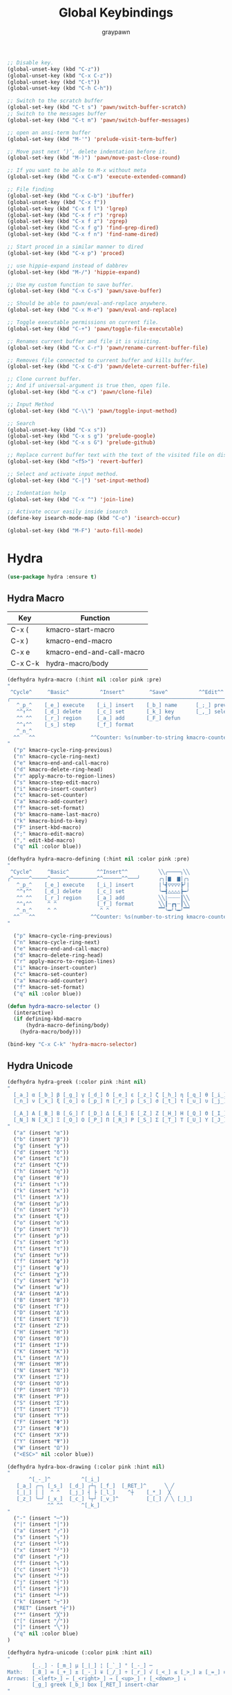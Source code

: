 #+TITLE:Global Keybindings
#+AUTHOR: graypawn
#+EMAIL: choi.pawn@gmail.com
#+OPTIONS: toc:2 num:nil ^:nil

#+BEGIN_SRC emacs-lisp
;; Disable key.
(global-unset-key (kbd "C-z"))
(global-unset-key (kbd "C-x C-z"))
(global-unset-key (kbd "C-t"))
(global-unset-key (kbd "C-h C-h"))

;; Switch to the scratch buffer
(global-set-key (kbd "C-t s") 'pawn/switch-buffer-scratch)
;; Switch to the messages buffer
(global-set-key (kbd "C-t m") 'pawn/switch-buffer-messages)

;; open an ansi-term buffer
(global-set-key (kbd "M-'") 'prelude-visit-term-buffer)

;; Move past next ‘)’, delete indentation before it.
(global-set-key (kbd "M-)") 'pawn/move-past-close-round)

;; If you want to be able to M-x without meta
(global-set-key (kbd "C-x C-m") 'execute-extended-command)

;; File finding
(global-set-key (kbd "C-x C-b") 'ibuffer)
(global-unset-key (kbd "C-x f"))
(global-set-key (kbd "C-x f l") 'lgrep)
(global-set-key (kbd "C-x f r") 'rgrep)
(global-set-key (kbd "C-x f z") 'zgrep)
(global-set-key (kbd "C-x f g") 'find-grep-dired)
(global-set-key (kbd "C-x f n") 'find-name-dired)

;; Start proced in a similar manner to dired
(global-set-key (kbd "C-x p") 'proced)

;; use hippie-expand instead of dabbrev
(global-set-key (kbd "M-/") 'hippie-expand)

;; Use my custom function to save buffer.
(global-set-key (kbd "C-x C-s") 'pawn/save-buffer)

;; Should be able to pawn/eval-and-replace anywhere.
(global-set-key (kbd "C-x M-e") 'pawn/eval-and-replace)

;; Toggle executable permissions on current file.
(global-set-key (kbd "C-+") 'pawn/toggle-file-executable)

;; Renames current buffer and file it is visiting.
(global-set-key (kbd "C-x C-r") 'pawn/rename-current-buffer-file)

;; Removes file connected to current buffer and kills buffer.
(global-set-key (kbd "C-x C-d") 'pawn/delete-current-buffer-file)

;; Clone current buffer.
;; And if universal-argument is true then, open file.
(global-set-key (kbd "C-x c") 'pawn/clone-file)

;; Input Method
(global-set-key (kbd "C-\\") 'pawn/toggle-input-method)

;; Search
(global-unset-key (kbd "C-x s"))
(global-set-key (kbd "C-x s g") 'prelude-google)
(global-set-key (kbd "C-x s G") 'prelude-github)

;; Replace current buffer text with the text of the visited file on disk
(global-set-key (kbd "<f5>") 'revert-buffer)

;; Select and activate input method.
(global-set-key (kbd "C-|") 'set-input-method)

;; Indentation help
(global-set-key (kbd "C-x ^") 'join-line)

;; Activate occur easily inside isearch
(define-key isearch-mode-map (kbd "C-o") 'isearch-occur)

(global-set-key (kbd "M-F") 'auto-fill-mode)
#+END_SRC
* Hydra
#+BEGIN_SRC emacs-lisp
(use-package hydra :ensure t)
#+END_SRC
** Hydra Macro
| Key     | Function                  |
|---------+---------------------------|
| C-x (   | kmacro-start-macro        |
| C-x )   | kmacro-end-macro          |
| C-x e   | kmacro-end-and-call-macro |
| C-x C-k | hydra-macro/body          |
#+BEGIN_SRC emacs-lisp
(defhydra hydra-macro (:hint nil :color pink :pre)
"
 ^Cycle^     ^Basic^          ^Insert^        ^Save^          ^^Edit^^
╭─────────────────────────────────────────────────────────────────────────╯
   ^_p_^    [_e_] execute    [_i_] insert    [_b_] name      [_;_] previous
   ^^↑^^    [_d_] delete     [_c_] set       [_k_] key       [_,_] select
   ^^ ^^    [_r_] region     [_a_] add       [_F_] defun
   ^^↓^^    [_s_] step       [_f_] format
   ^_n_^
  ^^   ^^                  ^^Counter: %s(number-to-string kmacro-counter)
"
  ("p" kmacro-cycle-ring-previous)
  ("n" kmacro-cycle-ring-next)
  ("e" kmacro-end-and-call-macro)
  ("d" kmacro-delete-ring-head)
  ("r" apply-macro-to-region-lines)
  ("s" kmacro-step-edit-macro)
  ("i" kmacro-insert-counter)
  ("c" kmacro-set-counter)
  ("a" kmacro-add-counter)
  ("f" kmacro-set-format)
  ("b" kmacro-name-last-macro)
  ("k" kmacro-bind-to-key)
  ("F" insert-kbd-macro)
  (";" kmacro-edit-macro)
  ("," edit-kbd-macro)
  ("q" nil :color blue))

(defhydra hydra-macro-defining (:hint nil :color pink :pre)
"
 ^Cycle^     ^Basic^         ^^Insert^^          ╲╲╭────╮╲╲
╭^─────^─────^─────^─────────^^──────^^───╯      ╭╮|▆  ▆|╭╮
   ^_p_^    [_e_] execute    [_i_] insert        |╰┫▽▽▽▽┣╯|
   ^^↑^^    [_d_] delete     [_c_] set           ╰━┫△△△△┣━╯
   ^^ ^^    [_r_] region     [_a_] add           ╲╲|┈┈┈┈┃╲╲
   ^^↓^^     ^ ^             [_f_] format        ╲╲┃┈┏┓┈┃╲╲
   ^_n_^     ^ ^              ^ ^                ▔▔╰━╯╰━╯▔▔
  ^^   ^^                  ^^Counter: %s(number-to-string kmacro-counter)
"

  ("p" kmacro-cycle-ring-previous)
  ("n" kmacro-cycle-ring-next)
  ("e" kmacro-end-and-call-macro)
  ("d" kmacro-delete-ring-head)
  ("r" apply-macro-to-region-lines)
  ("i" kmacro-insert-counter)
  ("c" kmacro-set-counter)
  ("a" kmacro-add-counter)
  ("f" kmacro-set-format)
  ("q" nil :color blue))

(defun hydra-macro-selector ()
  (interactive)
  (if defining-kbd-macro
      (hydra-macro-defining/body)
    (hydra-macro/body)))

(bind-key "C-x C-k" 'hydra-macro-selector)
#+END_SRC
** Hydra Unicode
#+BEGIN_SRC emacs-lisp
(defhydra hydra-greek (:color pink :hint nil)
"
  [_a_] α [_b_] β [_g_] γ [_d_] δ [_e_] ε [_z_] ζ [_h_] η [_q_] θ [_i_] ι [_k_] κ [_l_] λ [_m_] μ
  [_n_] ν [_x_] ξ [_o_] ο [_p_] π [_r_] ρ [_s_] σ [_t_] τ [_u_] υ [_j_] φ [_c_] χ [_y_] ψ [_w_] ω

  [_A_] Α [_B_] Β [_G_] Γ [_D_] Δ [_E_] Ε [_Z_] Ζ [_H_] Η [_Q_] Θ [_I_] Ι [_K_] Κ [_l_] Λ [_M_] Μ  ╭────────────┐
  [_N_] Ν [_X_] Ξ [_O_] Ο [_P_] Π [_R_] Ρ [_S_] Σ [_T_] Τ [_U_] Υ [_J_] Φ [_C_] Χ [_Y_] Ψ [_W_] Ω   Quit [_<ESC>_]
"
  ("a" (insert "α"))
  ("b" (insert "β"))
  ("g" (insert "γ"))
  ("d" (insert "δ"))
  ("e" (insert "ε"))
  ("z" (insert "ζ"))
  ("h" (insert "η"))
  ("q" (insert "θ"))
  ("i" (insert "ι"))
  ("k" (insert "κ"))
  ("l" (insert "λ"))
  ("m" (insert "μ"))
  ("n" (insert "ν"))
  ("x" (insert "ξ"))
  ("o" (insert "ο"))
  ("p" (insert "π"))
  ("r" (insert "ρ"))
  ("s" (insert "σ"))
  ("t" (insert "τ"))
  ("u" (insert "υ"))
  ("f" (insert "ϕ"))
  ("j" (insert "φ"))
  ("c" (insert "χ"))
  ("y" (insert "ψ"))
  ("w" (insert "ω"))
  ("A" (insert "Α"))
  ("B" (insert "Β"))
  ("G" (insert "Γ"))
  ("D" (insert "Δ"))
  ("E" (insert "Ε"))
  ("Z" (insert "Ζ"))
  ("H" (insert "Η"))
  ("Q" (insert "Θ"))
  ("I" (insert "Ι"))
  ("K" (insert "Κ"))
  ("L" (insert "Λ"))
  ("M" (insert "Μ"))
  ("N" (insert "Ν"))
  ("X" (insert "Ξ"))
  ("O" (insert "Ο"))
  ("P" (insert "Π"))
  ("R" (insert "Ρ"))
  ("S" (insert "Σ"))
  ("T" (insert "Τ"))
  ("U" (insert "Υ"))
  ("F" (insert "Φ"))
  ("J" (insert "Φ"))
  ("C" (insert "Χ"))
  ("Y" (insert "Ψ"))
  ("W" (insert "Ω"))
  ("<ESC>" nil :color blue))

(defhydra hydra-box-drawing (:color pink :hint nil)
"
       ^[_-_]^          ^[_i_]
   [_a_] ╭─╮ [_s_]  [_d_] ┌┴┐ [_f_]  [_RET_]^      ╲ ╱
   [_|_] │ │  ^ ^   [_j_] ┤ ├ [_l_]    ^┼    [_*_]  ╳
   [_z_] ╰─╯ [_x_]  [_c_] └┬┘ [_v_]^         [_[_] ╱ ╲ [_]_]
             ^^ ^^      ^[_k_]
"
  ("-" (insert "─"))
  ("|" (insert "│"))
  ("a" (insert "╭"))
  ("s" (insert "╮"))
  ("z" (insert "╰"))
  ("x" (insert "╯"))
  ("d" (insert "┌"))
  ("f" (insert "┐"))
  ("c" (insert "└"))
  ("v" (insert "┘"))
  ("j" (insert "┤"))
  ("l" (insert "├"))
  ("i" (insert "┴"))
  ("k" (insert "┬"))
  ("RET" (insert "┼"))
  ("*" (insert "╳"))
  ("[" (insert "╱"))
  ("]" (insert "╲"))
  ("q" nil :color blue)
)

(defhydra hydra-unicode (:color pink :hint nil)
"
        [_._] · [_m_] µ [_|_] ¦ [_`_] ° [_-_] ─
Math:   [_8_] ∞ [_+_] ± [_-_] ∓ [_/_] ÷ [_r_] √ [_<_] ≤ [_>_] ≥ [_=_] ≡ [_n_] ≠ [_~_] ≈
Arrows: [_<left>_] ← [_<right>_] → [_<up>_] ↑ [_<down>_] ↓
        [_g_] greek [_b_] box [_RET_] insert-char
"
  ("m" (insert "µ"))
  ("|" (insert "¦"))
  ("." (insert "·"))
  ("`" (insert "°"))
  ("8" (insert "∞"))
  ("+" (insert "±"))
  ("-" (insert "∓"))
  ("/" (insert "÷"))
  ("r" (insert "√"))
  ("<" (insert "≤"))
  (">" (insert "≥"))
  ("=" (insert "≡"))
  ("n" (insert "≠"))
  ("~" (insert "≈"))
  ("-" (insert "─"))
  ("<left>" (insert "←"))
  ("<right>" (insert "→"))
  ("<up>" (insert "↑"))
  ("<down>" (insert "↓"))
  ("g" hydra-greek/body :color blue)
  ("b" hydra-box-drawing/body :color blue)
  ("RET" insert-char :color blue)
  ("q" nil :color blue)
)

(bind-key "C-x 8" 'hydra-unicode/body)
#+END_SRC
** Hydra Yank Pop
#+BEGIN_SRC emacs-lisp
(defhydra hydra-yank-pop ()
  "yank"
  ("C-y" yank nil)
  ("M-y" yank-pop nil)
  ("n" (yank-pop 1) "next")
  ("p" (yank-pop -1) "prev"))

(bind-key (kbd "M-y") 'hydra-yank-pop/yank-pop)
#+END_SRC
